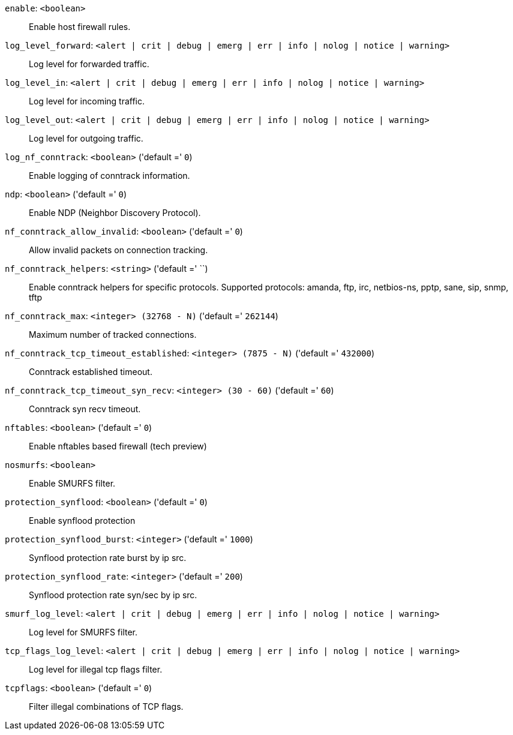 `enable`: `<boolean>` ::

Enable host firewall rules.

`log_level_forward`: `<alert | crit | debug | emerg | err | info | nolog | notice | warning>` ::

Log level for forwarded traffic.

`log_level_in`: `<alert | crit | debug | emerg | err | info | nolog | notice | warning>` ::

Log level for incoming traffic.

`log_level_out`: `<alert | crit | debug | emerg | err | info | nolog | notice | warning>` ::

Log level for outgoing traffic.

`log_nf_conntrack`: `<boolean>` ('default =' `0`)::

Enable logging of conntrack information.

`ndp`: `<boolean>` ('default =' `0`)::

Enable NDP (Neighbor Discovery Protocol).

`nf_conntrack_allow_invalid`: `<boolean>` ('default =' `0`)::

Allow invalid packets on connection tracking.

`nf_conntrack_helpers`: `<string>` ('default =' ``)::

Enable conntrack helpers for specific protocols. Supported protocols: amanda, ftp, irc, netbios-ns, pptp, sane, sip, snmp, tftp

`nf_conntrack_max`: `<integer> (32768 - N)` ('default =' `262144`)::

Maximum number of tracked connections.

`nf_conntrack_tcp_timeout_established`: `<integer> (7875 - N)` ('default =' `432000`)::

Conntrack established timeout.

`nf_conntrack_tcp_timeout_syn_recv`: `<integer> (30 - 60)` ('default =' `60`)::

Conntrack syn recv timeout.

`nftables`: `<boolean>` ('default =' `0`)::

Enable nftables based firewall (tech preview)

`nosmurfs`: `<boolean>` ::

Enable SMURFS filter.

`protection_synflood`: `<boolean>` ('default =' `0`)::

Enable synflood protection

`protection_synflood_burst`: `<integer>` ('default =' `1000`)::

Synflood protection rate burst by ip src.

`protection_synflood_rate`: `<integer>` ('default =' `200`)::

Synflood protection rate syn/sec by ip src.

`smurf_log_level`: `<alert | crit | debug | emerg | err | info | nolog | notice | warning>` ::

Log level for SMURFS filter.

`tcp_flags_log_level`: `<alert | crit | debug | emerg | err | info | nolog | notice | warning>` ::

Log level for illegal tcp flags filter.

`tcpflags`: `<boolean>` ('default =' `0`)::

Filter illegal combinations of TCP flags.

